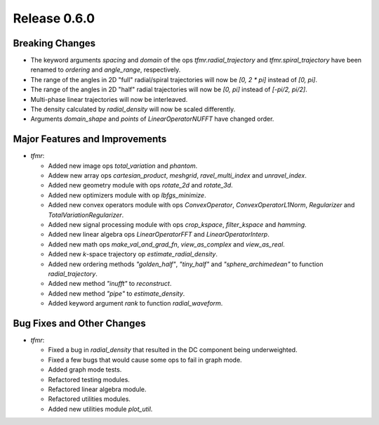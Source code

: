 Release 0.6.0
=============

Breaking Changes
----------------

* The keyword arguments `spacing` and `domain` of the ops
  `tfmr.radial_trajectory` and `tfmr.spiral_trajectory` have been renamed to
  `ordering` and `angle_range`, respectively.
* The range of the angles in 2D "full" radial/spiral trajectories will now be
  `[0, 2 * pi]` instead of `[0, pi]`.
* The range of the angles in 2D "half" radial trajectories will now be `[0, pi]`
  instead of `[-pi/2, pi/2]`.
* Multi-phase linear trajectories will now be interleaved.
* The density calculated by `radial_density` will now be scaled differently.
* Arguments `domain_shape` and `points` of `LinearOperatorNUFFT` have changed
  order.


Major Features and Improvements
-------------------------------

* `tfmr`:

  * Added new image ops `total_variation` and `phantom`.
  * Addew new array ops `cartesian_product`, `meshgrid`, `ravel_multi_index` and
    `unravel_index`.
  * Added new geometry module with ops `rotate_2d` and `rotate_3d`.
  * Added new optimizers module with op `lbfgs_minimize`.
  * Added new convex operators module with ops `ConvexOperator`,
    `ConvexOperatorL1Norm`, `Regularizer` and `TotalVariationRegularizer`.
  * Added new signal processing module with ops `crop_kspace`, `filter_kspace`
    and `hamming`.
  * Added new linear algebra ops `LinearOperatorFFT` and `LinearOperatorInterp`.
  * Added new math ops `make_val_and_grad_fn`, `view_as_complex` and
    `view_as_real`.
  * Added new *k*-space trajectory op `estimate_radial_density`.
  * Added new ordering methods `"golden_half"`, `"tiny_half"` and
    `"sphere_archimedean"` to function `radial_trajectory`.
  * Added new method `"inufft"` to `reconstruct`.
  * Added new method `"pipe"` to `estimate_density`.
  * Added keyword argument `rank` to function `radial_waveform`.


Bug Fixes and Other Changes
---------------------------

* `tfmr`:

  * Fixed a bug in `radial_density` that resulted in the DC component being
    underweighted.
  * Fixed a few bugs that would cause some ops to fail in graph mode.
  * Added graph mode tests.
  * Refactored testing modules.
  * Refactored linear algebra module.
  * Refactored utilities modules.
  * Added new utilities module `plot_util`.
